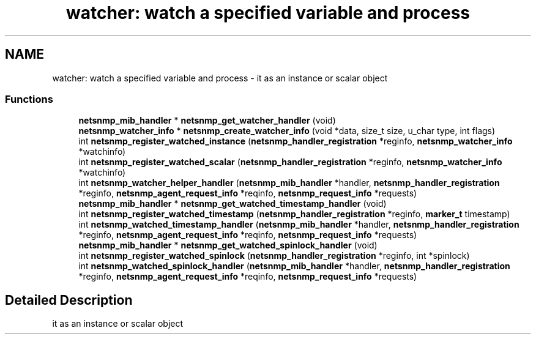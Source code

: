 .TH "watcher: watch a specified variable and process" 3 "28 Nov 2005" "Version 5.2.1.rc3" "net-snmp" \" -*- nroff -*-
.ad l
.nh
.SH NAME
watcher: watch a specified variable and process \- it as an instance or scalar object  

.PP
.SS "Functions"

.in +1c
.ti -1c
.RI "\fBnetsnmp_mib_handler\fP * \fBnetsnmp_get_watcher_handler\fP (void)"
.br
.ti -1c
.RI "\fBnetsnmp_watcher_info\fP * \fBnetsnmp_create_watcher_info\fP (void *data, size_t size, u_char type, int flags)"
.br
.ti -1c
.RI "int \fBnetsnmp_register_watched_instance\fP (\fBnetsnmp_handler_registration\fP *reginfo, \fBnetsnmp_watcher_info\fP *watchinfo)"
.br
.ti -1c
.RI "int \fBnetsnmp_register_watched_scalar\fP (\fBnetsnmp_handler_registration\fP *reginfo, \fBnetsnmp_watcher_info\fP *watchinfo)"
.br
.ti -1c
.RI "int \fBnetsnmp_watcher_helper_handler\fP (\fBnetsnmp_mib_handler\fP *handler, \fBnetsnmp_handler_registration\fP *reginfo, \fBnetsnmp_agent_request_info\fP *reqinfo, \fBnetsnmp_request_info\fP *requests)"
.br
.ti -1c
.RI "\fBnetsnmp_mib_handler\fP * \fBnetsnmp_get_watched_timestamp_handler\fP (void)"
.br
.ti -1c
.RI "int \fBnetsnmp_register_watched_timestamp\fP (\fBnetsnmp_handler_registration\fP *reginfo, \fBmarker_t\fP timestamp)"
.br
.ti -1c
.RI "int \fBnetsnmp_watched_timestamp_handler\fP (\fBnetsnmp_mib_handler\fP *handler, \fBnetsnmp_handler_registration\fP *reginfo, \fBnetsnmp_agent_request_info\fP *reqinfo, \fBnetsnmp_request_info\fP *requests)"
.br
.ti -1c
.RI "\fBnetsnmp_mib_handler\fP * \fBnetsnmp_get_watched_spinlock_handler\fP (void)"
.br
.ti -1c
.RI "int \fBnetsnmp_register_watched_spinlock\fP (\fBnetsnmp_handler_registration\fP *reginfo, int *spinlock)"
.br
.ti -1c
.RI "int \fBnetsnmp_watched_spinlock_handler\fP (\fBnetsnmp_mib_handler\fP *handler, \fBnetsnmp_handler_registration\fP *reginfo, \fBnetsnmp_agent_request_info\fP *reqinfo, \fBnetsnmp_request_info\fP *requests)"
.br
.in -1c
.SH "Detailed Description"
.PP 
it as an instance or scalar object 
.PP

